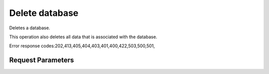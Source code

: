 
Delete database
===============

.. rest_method::  DELETE /v1.0/{accountId}/instances/{instanceId}/databases/{databaseName}

Deletes a database.

This operation also deletes all data that is associated with the
database.

Error response codes:202,413,405,404,403,401,400,422,503,500,501,


Request Parameters
------------------

.. rest_parameters:: parameters.yaml

   - instanceId: instanceId
   - databaseName: databaseName
   - accountId: accountId

















